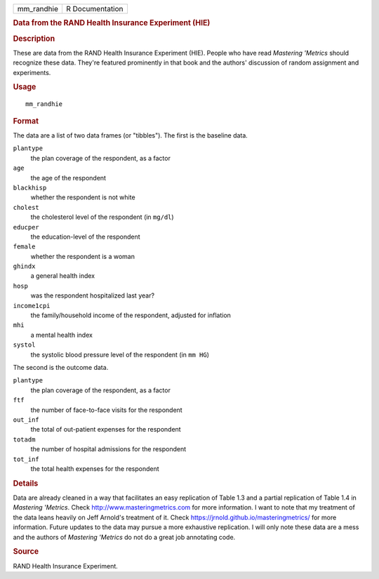 .. container::

   ========== ===============
   mm_randhie R Documentation
   ========== ===============

   .. rubric:: Data from the RAND Health Insurance Experiment (HIE)
      :name: mm_randhie

   .. rubric:: Description
      :name: description

   These are data from the RAND Health Insurance Experiment (HIE).
   People who have read *Mastering 'Metrics* should recognize these
   data. They're featured prominently in that book and the authors'
   discussion of random assignment and experiments.

   .. rubric:: Usage
      :name: usage

   ::

      mm_randhie

   .. rubric:: Format
      :name: format

   The data are a list of two data frames (or "tibbles"). The first is
   the baseline data.

   ``plantype``
      the plan coverage of the respondent, as a factor

   ``age``
      the age of the respondent

   ``blackhisp``
      whether the respondent is not white

   ``cholest``
      the cholesterol level of the respondent (in ``mg/dl``)

   ``educper``
      the education-level of the respondent

   ``female``
      whether the respondent is a woman

   ``ghindx``
      a general health index

   ``hosp``
      was the respondent hospitalized last year?

   ``income1cpi``
      the family/household income of the respondent, adjusted for
      inflation

   ``mhi``
      a mental health index

   ``systol``
      the systolic blood pressure level of the respondent (in ``mm HG``)

   The second is the outcome data.

   ``plantype``
      the plan coverage of the respondent, as a factor

   ``ftf``
      the number of face-to-face visits for the respondent

   ``out_inf``
      the total of out-patient expenses for the respondent

   ``totadm``
      the number of hospital admissions for the respondent

   ``tot_inf``
      the total health expenses for the respondent

   .. rubric:: Details
      :name: details

   Data are already cleaned in a way that facilitates an easy
   replication of Table 1.3 and a partial replication of Table 1.4 in
   *Mastering 'Metrics*. Check http://www.masteringmetrics.com for more
   information. I want to note that my treatment of the data leans
   heavily on Jeff Arnold's treatment of it. Check
   https://jrnold.github.io/masteringmetrics/ for more information.
   Future updates to the data may pursue a more exhaustive replication.
   I will only note these data are a mess and the authors of *Mastering
   'Metrics* do not do a great job annotating code.

   .. rubric:: Source
      :name: source

   RAND Health Insurance Experiment.
